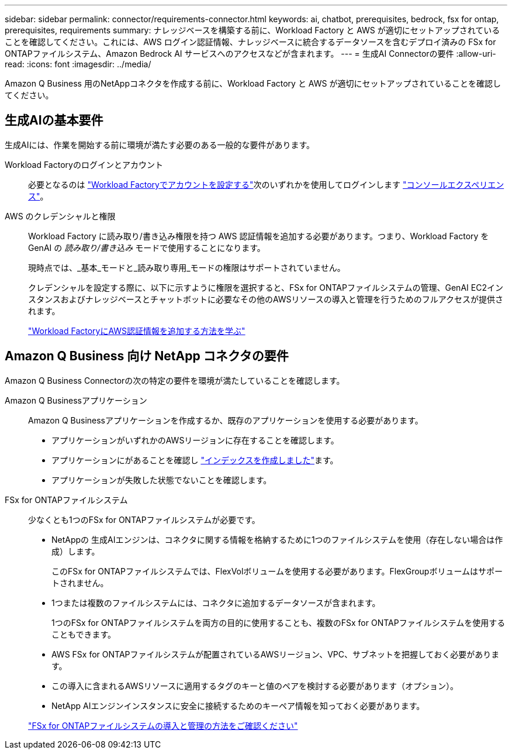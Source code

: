---
sidebar: sidebar 
permalink: connector/requirements-connector.html 
keywords: ai, chatbot, prerequisites, bedrock, fsx for ontap, prerequisites, requirements 
summary: ナレッジベースを構築する前に、Workload Factory と AWS が適切にセットアップされていることを確認してください。これには、AWS ログイン認証情報、ナレッジベースに統合するデータソースを含むデプロイ済みの FSx for ONTAPファイルシステム、Amazon Bedrock AI サービスへのアクセスなどが含まれます。 
---
= 生成AI Connectorの要件
:allow-uri-read: 
:icons: font
:imagesdir: ../media/


[role="lead"]
Amazon Q Business 用のNetAppコネクタを作成する前に、Workload Factory と AWS が適切にセットアップされていることを確認してください。



== 生成AIの基本要件

生成AIには、作業を開始する前に環境が満たす必要のある一般的な要件があります。

Workload Factoryのログインとアカウント:: 必要となるのは https://docs.netapp.com/us-en/workload-setup-admin/sign-up-saas.html["Workload Factoryでアカウントを設定する"^]次のいずれかを使用してログインします https://docs.netapp.com/us-en/workload-setup-admin/console-experiences.html["コンソールエクスペリエンス"^]。
AWS のクレデンシャルと権限:: Workload Factory に読み取り/書き込み権限を持つ AWS 認証情報を追加する必要があります。つまり、Workload Factory を GenAI の _読み取り/書き込み_ モードで使用することになります。
+
--
現時点では、_基本_モードと_読み取り専用_モードの権限はサポートされていません。

クレデンシャルを設定する際に、以下に示すように権限を選択すると、FSx for ONTAPファイルシステムの管理、GenAI EC2インスタンスおよびナレッジベースとチャットボットに必要なその他のAWSリソースの導入と管理を行うためのフルアクセスが提供されます。

https://docs.netapp.com/us-en/workload-setup-admin/add-credentials.html["Workload FactoryにAWS認証情報を追加する方法を学ぶ"^]

--




== Amazon Q Business 向け NetApp コネクタの要件

Amazon Q Business Connectorの次の特定の要件を環境が満たしていることを確認します。

Amazon Q Businessアプリケーション:: Amazon Q Businessアプリケーションを作成するか、既存のアプリケーションを使用する必要があります。
+
--
* アプリケーションがいずれかのAWSリージョンに存在することを確認します。
* アプリケーションにがあることを確認し https://docs.aws.amazon.com/amazonq/latest/qbusiness-ug/select-retriever.html["インデックスを作成しました"^]ます。
* アプリケーションが失敗した状態でないことを確認します。


--
FSx for ONTAPファイルシステム:: 少なくとも1つのFSx for ONTAPファイルシステムが必要です。
+
--
* NetAppの 生成AIエンジンは、コネクタに関する情報を格納するために1つのファイルシステムを使用（存在しない場合は作成）します。
+
このFSx for ONTAPファイルシステムでは、FlexVolボリュームを使用する必要があります。FlexGroupボリュームはサポートされません。

* 1つまたは複数のファイルシステムには、コネクタに追加するデータソースが含まれます。
+
1つのFSx for ONTAPファイルシステムを両方の目的に使用することも、複数のFSx for ONTAPファイルシステムを使用することもできます。

* AWS FSx for ONTAPファイルシステムが配置されているAWSリージョン、VPC、サブネットを把握しておく必要があります。
* この導入に含まれるAWSリソースに適用するタグのキーと値のペアを検討する必要があります（オプション）。
* NetApp AIエンジンインスタンスに安全に接続するためのキーペア情報を知っておく必要があります。


https://docs.netapp.com/us-en/workload-fsx-ontap/create-file-system.html["FSx for ONTAPファイルシステムの導入と管理の方法をご確認ください"^]

--

